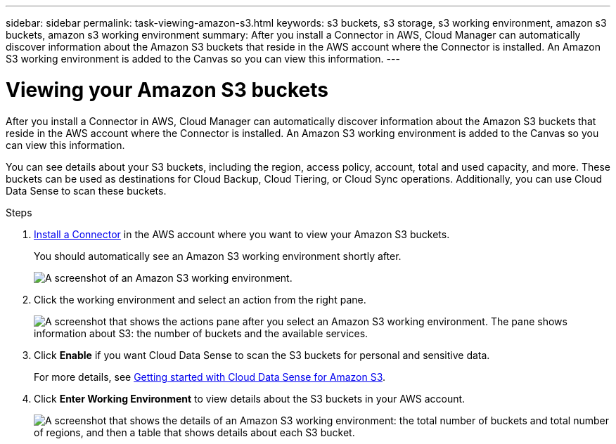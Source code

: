 ---
sidebar: sidebar
permalink: task-viewing-amazon-s3.html
keywords: s3 buckets, s3 storage, s3 working environment, amazon s3 buckets, amazon s3 working environment
summary: After you install a Connector in AWS, Cloud Manager can automatically discover information about the Amazon S3 buckets that reside in the AWS account where the Connector is installed. An Amazon S3 working environment is added to the Canvas so you can view this information.
---

= Viewing your Amazon S3 buckets
:hardbreaks:
:nofooter:
:icons: font
:linkattrs:
:imagesdir: ./media/

[.lead]
After you install a Connector in AWS, Cloud Manager can automatically discover information about the Amazon S3 buckets that reside in the AWS account where the Connector is installed. An Amazon S3 working environment is added to the Canvas so you can view this information.

You can see details about your S3 buckets, including the region, access policy, account, total and used capacity, and more. These buckets can be used as destinations for Cloud Backup, Cloud Tiering, or Cloud Sync operations. Additionally, you can use Cloud Data Sense to scan these buckets.

.Steps

. link:task-creating-connectors-aws.html[Install a Connector] in the AWS account where you want to view your Amazon S3 buckets.
+
You should automatically see an Amazon S3 working environment shortly after.
+
image:screenshot_s3_we.gif[A screenshot of an Amazon S3 working environment.]

. Click the working environment and select an action from the right pane.
+
image:screenshot_s3_actions.gif["A screenshot that shows the actions pane after you select an Amazon S3 working environment. The pane shows information about S3: the number of buckets and the available services."]

. Click *Enable* if you want Cloud Data Sense to scan the S3 buckets for personal and sensitive data.
+
For more details, see https://docs.netapp.com/us-en/cloud-manager-data-sense/task-scanning-s3.html[Getting started with Cloud Data Sense for Amazon S3^].
+
. Click *Enter Working Environment* to view details about the S3 buckets in your AWS account.
+
image:screenshot_amazon_s3.gif["A screenshot that shows the details of an Amazon S3 working environment: the total number of buckets and total number of regions, and then a table that shows details about each S3 bucket."]
